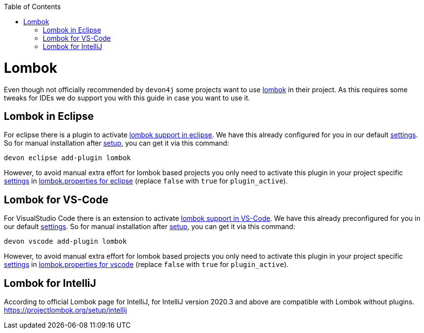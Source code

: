 :toc:
toc::[]

= Lombok

Even though not officially recommended by `devon4j` some projects want to use https://projectlombok.org/[lombok] in their project.
As this requires some tweaks for IDEs we do support you with this guide in case you want to use it.

== Lombok in Eclipse

For eclipse there is a plugin to activate https://projectlombok.org/setup/eclipse[lombok support in eclipse].
We have this already configured for you in our default link:settings.asciidoc[settings]. So for manual installation after link:setup.asciidoc[setup], you can get it via this command: 
```
devon eclipse add-plugin lombok
```
However, to avoid manual extra effort for lombok based projects you only need to activate this plugin in your project specific link:settings.asciidoc[settings] in https://github.com/devonfw/ide-settings/blob/master/eclipse/plugins/lombok.properties#L3[lombok.properties for eclipse] (replace `false` with `true` for `plugin_active`).

== Lombok for VS-Code

For VisualStudio Code there is an extension to activate https://projectlombok.org/setup/vscode[lombok support in VS-Code].
We have this already preconfigured for you in our default link:settings.asciidoc[settings]. So for manual installation after link:setup.asciidoc[setup], you can get it via this command: 
```
devon vscode add-plugin lombok
```
However, to avoid manual extra effort for lombok based projects you only need to activate this plugin in your project specific link:settings.asciidoc[settings] in https://github.com/devonfw/ide-settings/blob/master/vscode/plugins/lombok.properties#L2[lombok.properties for vscode] (replace `false` with `true` for `plugin_active`).

== Lombok for IntelliJ

According to official Lombok page for IntelliJ, for IntelliJ version 2020.3 and above are compatible with Lombok without plugins. 
https://projectlombok.org/setup/intellij


